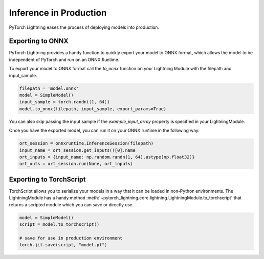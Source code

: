 .. _production-inference:

Inference in Production
=======================
PyTorch Lightning eases the process of deploying models into production.


Exporting to ONNX
-----------------
PyTorch Lightning provides a handy function to quickly export your model to ONNX format, which allows the model to be independent of PyTorch and run on an ONNX Runtime.

To export your model to ONNX format call the `to_onnx` function on your Lightning Module with the filepath and input_sample.

.. code-block:: python

    filepath = 'model.onnx'
    model = SimpleModel()
    input_sample = torch.randn((1, 64))
    model.to_onnx(filepath, input_sample, export_params=True)

You can also skip passing the input sample if the `example_input_array` property is specified in your LightningModule.

Once you have the exported model, you can run it on your ONNX runtime in the following way:

.. code-block:: python

    ort_session = onnxruntime.InferenceSession(filepath)
    input_name = ort_session.get_inputs()[0].name
    ort_inputs = {input_name: np.random.randn(1, 64).astype(np.float32)}
    ort_outs = ort_session.run(None, ort_inputs)


Exporting to TorchScript
------------------------

TorchScript allows you to serialize your models in a way that it can be loaded in non-Python environments.
The LightningModule has a handy method :meth:`~pytorch_lightning.core.lightning.LightningModule.to_torchscript`
that returns a scripted module which you can save or directly use.

.. code-block:: python

    model = SimpleModel()
    script = model.to_torchscript()

    # save for use in production environment
    torch.jit.save(script, "model.pt")
